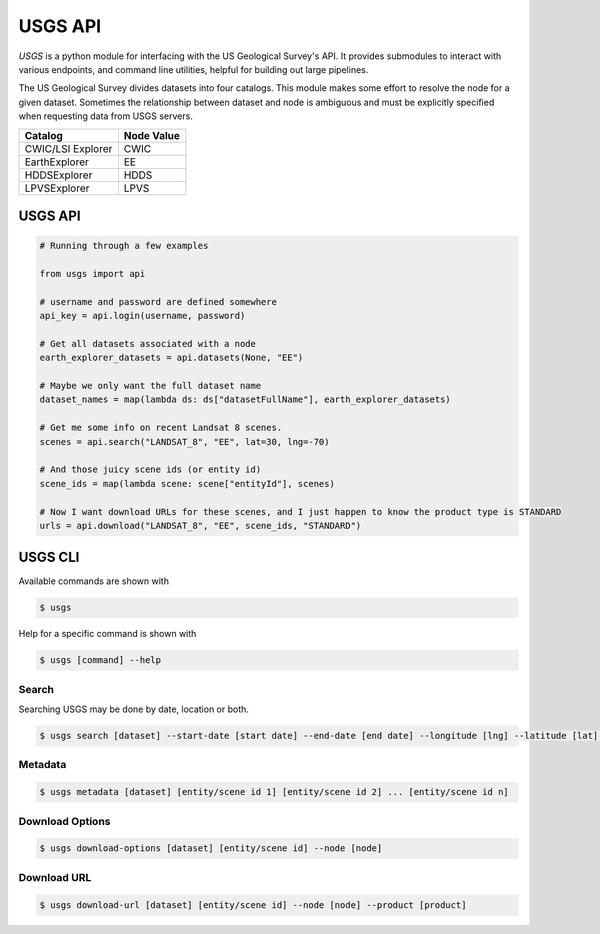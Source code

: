 
========
USGS API
========

.. image:: https://travis-ci.org/mapbox/usgs.svg
   :target: https://travis-ci.org/mapbox/usgs

.. image:: https://coveralls.io/repos/mapbox/usgs/badge.png
   :target: https://coveralls.io/r/mapbox/usgs
   

`USGS` is a python module for interfacing with the US Geological Survey's API. It provides submodules to interact with various endpoints, and command line utilities, helpful for building out large pipelines.

The US Geological Survey divides datasets into four catalogs. This module makes some effort to resolve the node for a given dataset. Sometimes the relationship between dataset and node is ambiguous and must be explicitly specified when requesting data from USGS servers.

+-------------------+-------------------+
| Catalog           | Node Value        |
+===================+===================+
| CWIC/LSI Explorer | CWIC              |
+-------------------+-------------------+
| EarthExplorer     | EE                |
+-------------------+-------------------+
| HDDSExplorer      | HDDS              |
+-------------------+-------------------+
| LPVSExplorer      | LPVS              |
+-------------------+-------------------+

USGS API
========

.. code-block:: python


  # Running through a few examples

  from usgs import api
  
  # username and password are defined somewhere
  api_key = api.login(username, password)
  
  # Get all datasets associated with a node
  earth_explorer_datasets = api.datasets(None, "EE")
  
  # Maybe we only want the full dataset name
  dataset_names = map(lambda ds: ds["datasetFullName"], earth_explorer_datasets)
  
  # Get me some info on recent Landsat 8 scenes.
  scenes = api.search("LANDSAT_8", "EE", lat=30, lng=-70)
  
  # And those juicy scene ids (or entity id)
  scene_ids = map(lambda scene: scene["entityId"], scenes)
  
  # Now I want download URLs for these scenes, and I just happen to know the product type is STANDARD
  urls = api.download("LANDSAT_8", "EE", scene_ids, "STANDARD")


USGS CLI
========

Available commands are shown with

.. code-block:: pycon

  $ usgs

Help for a specific command is shown with 

.. code-block:: pycon

  $ usgs [command] --help

------
Search
------

Searching USGS may be done by date, location or both.

.. code-block:: pycon

    $ usgs search [dataset] --start-date [start date] --end-date [end date] --longitude [lng] --latitude [lat] --node [node]

--------
Metadata
--------

.. code-block:: pycon

    $ usgs metadata [dataset] [entity/scene id 1] [entity/scene id 2] ... [entity/scene id n]

----------------
Download Options
----------------

.. code-block:: pycon

    $ usgs download-options [dataset] [entity/scene id] --node [node]

------------
Download URL
------------

.. code-block:: pycon
    
    $ usgs download-url [dataset] [entity/scene id] --node [node] --product [product]

